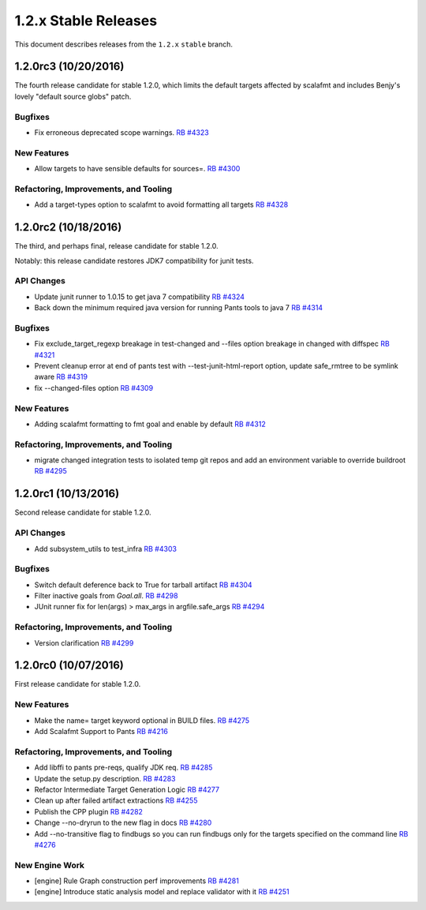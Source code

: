 1.2.x Stable Releases
=====================

This document describes releases from the ``1.2.x`` ``stable`` branch.


1.2.0rc3 (10/20/2016)
---------------------

The fourth release candidate for stable 1.2.0, which limits the default targets affected
by scalafmt and includes Benjy's lovely "default source globs" patch.

Bugfixes
~~~~~~~~

* Fix erroneous deprecated scope warnings.
  `RB #4323 <https://rbcommons.com/s/twitter/r/4323>`_

New Features
~~~~~~~~~~~~

* Allow targets to have sensible defaults for sources=.
  `RB #4300 <https://rbcommons.com/s/twitter/r/4300>`_

Refactoring, Improvements, and Tooling
~~~~~~~~~~~~~~~~~~~~~~~~~~~~~~~~~~~~~~

* Add a target-types option to scalafmt to avoid formatting all targets
  `RB #4328 <https://rbcommons.com/s/twitter/r/4328>`_

1.2.0rc2 (10/18/2016)
---------------------

The third, and perhaps final, release candidate for stable 1.2.0.

Notably: this release candidate restores JDK7 compatibility for junit tests.

API Changes
~~~~~~~~~~~

* Update junit runner to 1.0.15 to get java 7 compatibility
  `RB #4324 <https://rbcommons.com/s/twitter/r/4324>`_

* Back down the minimum required java version for running Pants tools to java 7
  `RB #4314 <https://rbcommons.com/s/twitter/r/4314>`_

Bugfixes
~~~~~~~~

* Fix exclude_target_regexp breakage in test-changed and --files option breakage in changed with diffspec
  `RB #4321 <https://rbcommons.com/s/twitter/r/4321>`_

* Prevent cleanup error at end of pants test with --test-junit-html-report option, update safe_rmtree to be symlink aware
  `RB #4319 <https://rbcommons.com/s/twitter/r/4319>`_

* fix --changed-files option
  `RB #4309 <https://rbcommons.com/s/twitter/r/4309>`_

New Features
~~~~~~~~~~~~

* Adding scalafmt formatting to fmt goal and enable by default
  `RB #4312 <https://rbcommons.com/s/twitter/r/4312>`_

Refactoring, Improvements, and Tooling
~~~~~~~~~~~~~~~~~~~~~~~~~~~~~~~~~~~~~~

* migrate changed integration tests to isolated temp git repos and add an environment variable to override buildroot
  `RB #4295 <https://rbcommons.com/s/twitter/r/4295>`_

1.2.0rc1 (10/13/2016)
---------------------

Second release candidate for stable 1.2.0.

API Changes
~~~~~~~~~~~

* Add subsystem_utils to test_infra
  `RB #4303 <https://rbcommons.com/s/twitter/r/4303>`_

Bugfixes
~~~~~~~~

* Switch default deference back to True for tarball artifact
  `RB #4304 <https://rbcommons.com/s/twitter/r/4304>`_

* Filter inactive goals from `Goal.all`.
  `RB #4298 <https://rbcommons.com/s/twitter/r/4298>`_

* JUnit runner fix for len(args) > max_args in argfile.safe_args
  `RB #4294 <https://rbcommons.com/s/twitter/r/4294>`_

Refactoring, Improvements, and Tooling
~~~~~~~~~~~~~~~~~~~~~~~~~~~~~~~~~~~~~~

* Version clarification
  `RB #4299 <https://rbcommons.com/s/twitter/r/4299>`_

1.2.0rc0 (10/07/2016)
---------------------

First release candidate for stable 1.2.0.

New Features
~~~~~~~~~~~~

* Make the name= target keyword optional in BUILD files.
  `RB #4275 <https://rbcommons.com/s/twitter/r/4275>`_

* Add Scalafmt Support to Pants
  `RB #4216 <https://rbcommons.com/s/twitter/r/4216>`_

Refactoring, Improvements, and Tooling
~~~~~~~~~~~~~~~~~~~~~~~~~~~~~~~~~~~~~~

* Add libffi to pants pre-reqs, qualify JDK req.
  `RB #4285 <https://rbcommons.com/s/twitter/r/4285>`_

* Update the setup.py description.
  `RB #4283 <https://rbcommons.com/s/twitter/r/4283>`_

* Refactor Intermediate Target Generation Logic
  `RB #4277 <https://rbcommons.com/s/twitter/r/4277>`_

* Clean up after failed artifact extractions
  `RB #4255 <https://rbcommons.com/s/twitter/r/4255>`_

* Publish the CPP plugin
  `RB #4282 <https://rbcommons.com/s/twitter/r/4282>`_

* Change --no-dryrun to the new flag in docs
  `RB #4280 <https://rbcommons.com/s/twitter/r/4280>`_

* Add --no-transitive flag to findbugs so you can run findbugs only for the targets specified on the command line
  `RB #4276 <https://rbcommons.com/s/twitter/r/4276>`_

New Engine Work
~~~~~~~~~~~~~~~

* [engine] Rule Graph construction perf improvements
  `RB #4281 <https://rbcommons.com/s/twitter/r/4281>`_

* [engine] Introduce static analysis model and replace validator with it
  `RB #4251 <https://rbcommons.com/s/twitter/r/4251>`_
